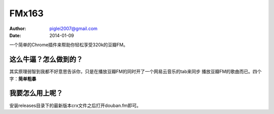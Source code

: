 FMx163
======

:Author: piglei2007@gmail.com
:Date: 2014-01-09

一个简单的Chrome插件来帮助你轻松享受320k的豆瓣FM。

这么牛逼？怎么做到的？
----------------------

其实原理弱智到我都不好意思告诉你，只是在播放豆瓣FM的同时开了一个网易云音乐的tab来同步
播放豆瓣FM的歌曲而已。四个字：**简单粗暴**

我要怎么用上呢？
----------------

安装releases目录下的最新版本crx文件之后打开douban.fm即可。
